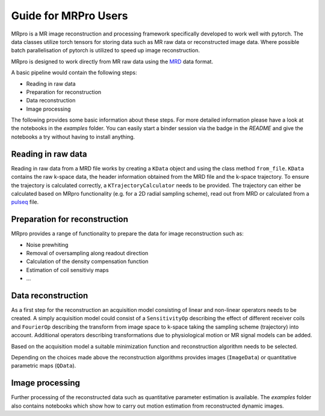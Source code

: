 =====================
Guide for MRPro Users
=====================

MRpro is a MR image reconstruction and processing framework specifically developed to work well with pytorch.
The data classes utilize torch tensors for storing data such as MR raw data or reconstructed image data.
Where possible batch parallelisation of pytorch is utilized to speed up image reconstruction.

MRpro is designed to work directly from MR raw data using the  `MRD <https://ismrmrd.readthedocs.io/en/latest/>`_ data format.

A basic pipeline would contain the following steps:

* Reading in raw data
* Preparation for reconstruction
* Data reconstruction
* Image processing

The following provides some basic information about these steps.
For more detailed information please have a look at the notebooks in the *examples* folder.
You can easily start a binder session via the badge in the *README* and give the notebooks a try without having to
install anything.

Reading in raw data
===================
Reading in raw data from a MRD file works by creating a ``KData`` object and using the class method ``from_file``.
``KData`` contains the raw k-space data, the header information obtained from the MRD file and the k-space trajectory.
To ensure the trajectory is calculated correctly, a ``KTrajectoryCalculator`` needs to be provided.
The trajectory can either be calculated based on MRpro functionality (e.g. for a 2D radial sampling scheme), read out
from MRD or calculated from a `pulseq <http://pulseq.github.io/>`_ file.

Preparation for reconstruction
==============================
MRpro provides a range of functionality to prepare the data for image reconstruction such as:

* Noise prewhiting
* Removal of oversampling along readout direction
* Calculation of the density compensation function
* Estimation of coil sensitiviy maps
* ...

Data reconstruction
===================
As a first step for the reconstruction an acquisition model consisting of linear and non-linear operators needs to
be created. A simply acquisition model could consist of a ``SensitivityOp`` describing the effect of different
receiver coils and ``FourierOp`` describing the transform from image space to k-space taking the sampling scheme
(trajectory) into account. Additional operators describing transformations due to physiological motion or
MR signal models can be added.

Based on the acquisition model a suitable minimization function and reconstruction algorithm needs to be selected.

Depending on the choices made above the reconstruction algorithms provides images (``ImageData``) or quantitative
parametric maps (``QData``).

Image processing
================
Further processing of the reconstructed data such as quantitative parameter estimation is available.
The *examples* folder also contains notebooks which show how to carry out motion estimation from reconstructed dynamic
images.
